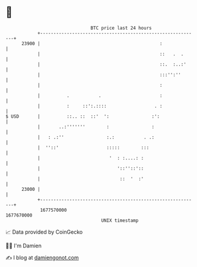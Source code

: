 * 👋

#+begin_example
                                   BTC price last 24 hours                    
               +------------------------------------------------------------+ 
         23900 |                                             :              | 
               |                                             ::   .  .      | 
               |                                             ::.  :..:'     | 
               |                                             :::'':''       | 
               |                                             :              | 
               |          .           .                      :              | 
               |          :     ::':.::::                  . :              | 
   $ USD       |          ::.. ::  ::'  ':                :':               | 
               |       ..:'''''''        :                :                 | 
               |   : .:''                :.:           . .:                 | 
               |  ''::'                  :::::        :::                   | 
               |                          '  : :....: :                     | 
               |                             '::''::'::                     | 
               |                              ::  '  :'                     | 
         23000 |                                                            | 
               +------------------------------------------------------------+ 
                1677570000                                        1677670000  
                                       UNIX timestamp                         
#+end_example
📈 Data provided by CoinGecko

🧑‍💻 I'm Damien

✍️ I blog at [[https://www.damiengonot.com][damiengonot.com]]

